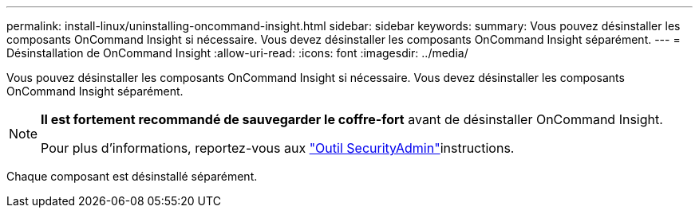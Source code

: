 ---
permalink: install-linux/uninstalling-oncommand-insight.html 
sidebar: sidebar 
keywords:  
summary: Vous pouvez désinstaller les composants OnCommand Insight si nécessaire. Vous devez désinstaller les composants OnCommand Insight séparément. 
---
= Désinstallation de OnCommand Insight
:allow-uri-read: 
:icons: font
:imagesdir: ../media/


[role="lead"]
Vous pouvez désinstaller les composants OnCommand Insight si nécessaire. Vous devez désinstaller les composants OnCommand Insight séparément.

[NOTE]
====
*Il est fortement recommandé de sauvegarder le coffre-fort* avant de désinstaller OnCommand Insight.

Pour plus d'informations, reportez-vous aux link:../config-admin\/security-management.html["Outil SecurityAdmin"]instructions.

====
Chaque composant est désinstallé séparément.
